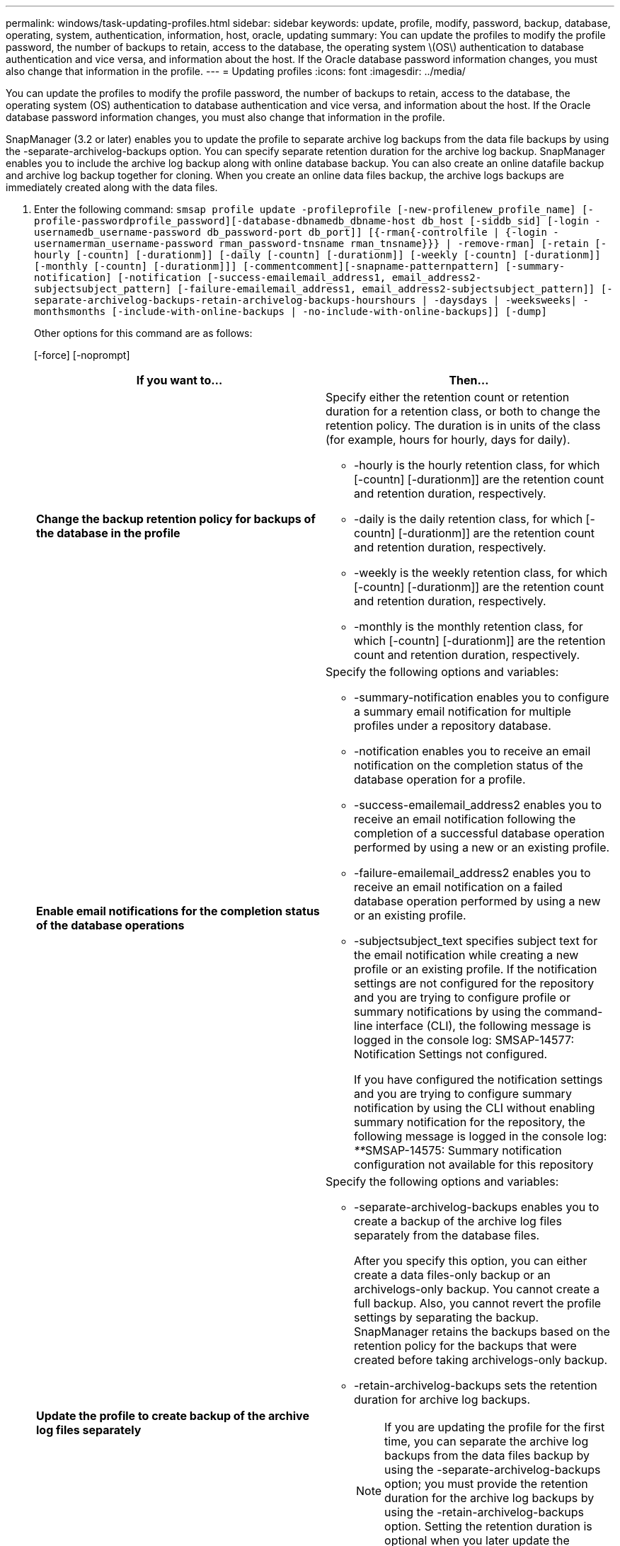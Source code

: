 ---
permalink: windows/task-updating-profiles.html
sidebar: sidebar
keywords: update, profile, modify, password, backup, database, operating, system, authentication, information, host, oracle, updating
summary: You can update the profiles to modify the profile password, the number of backups to retain, access to the database, the operating system \(OS\) authentication to database authentication and vice versa, and information about the host. If the Oracle database password information changes, you must also change that information in the profile.
---
= Updating profiles
:icons: font
:imagesdir: ../media/

[.lead]
You can update the profiles to modify the profile password, the number of backups to retain, access to the database, the operating system (OS) authentication to database authentication and vice versa, and information about the host. If the Oracle database password information changes, you must also change that information in the profile.

SnapManager (3.2 or later) enables you to update the profile to separate archive log backups from the data file backups by using the -separate-archivelog-backups option. You can specify separate retention duration for the archive log backup. SnapManager enables you to include the archive log backup along with online database backup. You can also create an online datafile backup and archive log backup together for cloning. When you create an online data files backup, the archive logs backups are immediately created along with the data files.

. Enter the following command: `smsap profile update -profileprofile [-new-profilenew_profile_name] [-profile-passwordprofile_password][-database-dbnamedb_dbname-host db_host [-siddb_sid] [-login -usernamedb_username-password db_password-port db_port]] [{-rman{-controlfile | {-login  -usernamerman_username-password  rman_password-tnsname  rman_tnsname}}} | -remove-rman] [-retain [-hourly [-countn] [-durationm]] [-daily [-countn] [-durationm]] [-weekly [-countn] [-durationm]] [-monthly [-countn] [-durationm]]] [-commentcomment][-snapname-patternpattern] [-summary-notification] [-notification [-success-emailemail_address1, email_address2-subjectsubject_pattern] [-failure-emailemail_address1, email_address2-subjectsubject_pattern]] [-separate-archivelog-backups-retain-archivelog-backups-hourshours | -daysdays | -weeksweeks| -monthsmonths [-include-with-online-backups | -no-include-with-online-backups]] [-dump]`
+
Other options for this command are as follows:
+
[-force] [-noprompt]
+
[quiet | verbose]
+
[options="header"]
|===
| If you want to...| Then...
a|
*Change the backup retention policy for backups of the database in the profile*
a|
Specify either the retention count or retention duration for a retention class, or both to change the retention policy. The duration is in units of the class (for example, hours for hourly, days for daily).

 ** -hourly is the hourly retention class, for which [-countn] [-durationm]] are the retention count and retention duration, respectively.
 ** -daily is the daily retention class, for which [-countn] [-durationm]] are the retention count and retention duration, respectively.
 ** -weekly is the weekly retention class, for which [-countn] [-durationm]] are the retention count and retention duration, respectively.
 ** -monthly is the monthly retention class, for which [-countn] [-durationm]] are the retention count and retention duration, respectively.

a|
*Enable email notifications for the completion status of the database operations*
a|
Specify the following options and variables:

 ** -summary-notification enables you to configure a summary email notification for multiple profiles under a repository database.
 ** -notification enables you to receive an email notification on the completion status of the database operation for a profile.
 ** -success-emailemail_address2 enables you to receive an email notification following the completion of a successful database operation performed by using a new or an existing profile.
 ** -failure-emailemail_address2 enables you to receive an email notification on a failed database operation performed by using a new or an existing profile.
 ** -subjectsubject_text specifies subject text for the email notification while creating a new profile or an existing profile.
If the notification settings are not configured for the repository and you are trying to configure profile or summary notifications by using the command-line interface (CLI), the following message is logged in the console log: SMSAP-14577: Notification Settings not configured.

+
If you have configured the notification settings and you are trying to configure summary notification by using the CLI without enabling summary notification for the repository, the following message is logged in the console log: __**__SMSAP-14575: Summary notification configuration not available for this repository
a|
*Update the profile to create backup of the archive log files separately*
a|
Specify the following options and variables:

 ** -separate-archivelog-backups enables you to create a backup of the archive log files separately from the database files.
+
After you specify this option, you can either create a data files-only backup or an archivelogs-only backup. You cannot create a full backup. Also, you cannot revert the profile settings by separating the backup. SnapManager retains the backups based on the retention policy for the backups that were created before taking archivelogs-only backup.

 ** -retain-archivelog-backups sets the retention duration for archive log backups.
+
NOTE: If you are updating the profile for the first time, you can separate the archive log backups from the data files backup by using the -separate-archivelog-backups option; you must provide the retention duration for the archive log backups by using the -retain-archivelog-backups option. Setting the retention duration is optional when you later update the profile.

 ** -include-with-online-backups specifies that the archive log backup is included along with the database backup.
 ** -no-include-with-online-backups specifies the archive log file backup is not included along with the database backup.

a|
*Change the host name of the target database*
a|
Specify -hostnew_db_host to change the host name of the profile.
a|
*Collect the dump files after the profile update operation*
a|
Specify the -dump option.
|===

. To view the updated profile, enter the following command: smsap profile show

*Related information*

xref:concept-how-to-collect-dump-files.adoc[How to collect dump files]
